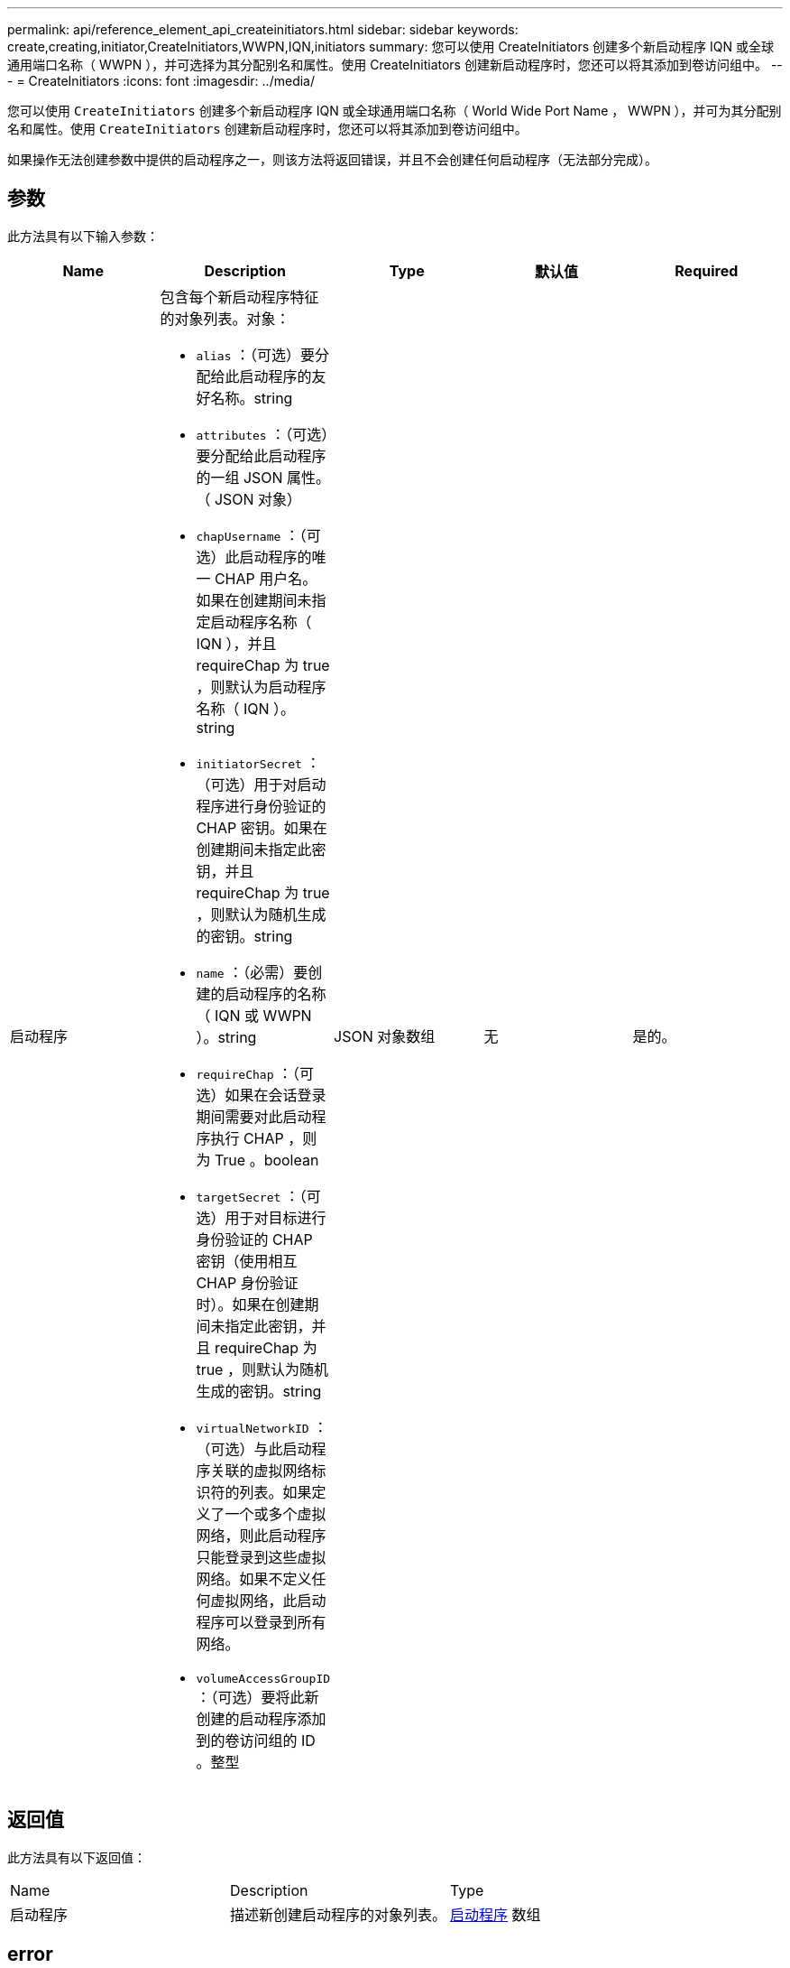 ---
permalink: api/reference_element_api_createinitiators.html 
sidebar: sidebar 
keywords: create,creating,initiator,CreateInitiators,WWPN,IQN,initiators 
summary: 您可以使用 CreateInitiators 创建多个新启动程序 IQN 或全球通用端口名称（ WWPN ），并可选择为其分配别名和属性。使用 CreateInitiators 创建新启动程序时，您还可以将其添加到卷访问组中。 
---
= CreateInitiators
:icons: font
:imagesdir: ../media/


[role="lead"]
您可以使用 `CreateInitiators` 创建多个新启动程序 IQN 或全球通用端口名称（ World Wide Port Name ， WWPN ），并可为其分配别名和属性。使用 `CreateInitiators` 创建新启动程序时，您还可以将其添加到卷访问组中。

如果操作无法创建参数中提供的启动程序之一，则该方法将返回错误，并且不会创建任何启动程序（无法部分完成）。



== 参数

此方法具有以下输入参数：

|===
| Name | Description | Type | 默认值 | Required 


 a| 
启动程序
 a| 
包含每个新启动程序特征的对象列表。对象：

* `alias` ：（可选）要分配给此启动程序的友好名称。string
* `attributes` ：（可选）要分配给此启动程序的一组 JSON 属性。（ JSON 对象）
* `chapUsername` ：（可选）此启动程序的唯一 CHAP 用户名。如果在创建期间未指定启动程序名称（ IQN ），并且 requireChap 为 true ，则默认为启动程序名称（ IQN ）。string
* `initiatorSecret` ：（可选）用于对启动程序进行身份验证的 CHAP 密钥。如果在创建期间未指定此密钥，并且 requireChap 为 true ，则默认为随机生成的密钥。string
* `name` ：（必需）要创建的启动程序的名称（ IQN 或 WWPN ）。string
* `requireChap` ：（可选）如果在会话登录期间需要对此启动程序执行 CHAP ，则为 True 。boolean
* `targetSecret` ：（可选）用于对目标进行身份验证的 CHAP 密钥（使用相互 CHAP 身份验证时）。如果在创建期间未指定此密钥，并且 requireChap 为 true ，则默认为随机生成的密钥。string
* `virtualNetworkID` ：（可选）与此启动程序关联的虚拟网络标识符的列表。如果定义了一个或多个虚拟网络，则此启动程序只能登录到这些虚拟网络。如果不定义任何虚拟网络，此启动程序可以登录到所有网络。
* `volumeAccessGroupID` ：（可选）要将此新创建的启动程序添加到的卷访问组的 ID 。整型

 a| 
JSON 对象数组
 a| 
无
 a| 
是的。

|===


== 返回值

此方法具有以下返回值：

|===


| Name | Description | Type 


 a| 
启动程序
 a| 
描述新创建启动程序的对象列表。
 a| 
xref:reference_element_api_initiator.adoc[启动程序] 数组

|===


== error

此方法可能会返回以下错误：

|===


| Name | Description 


 a| 
xInitiatorExists
 a| 
如果您选择的启动程序名称已存在，则返回此消息。

|===


== 请求示例

此方法的请求类似于以下示例：

[listing]
----
{
  "id": 3291,
  "method": "CreateInitiators",
  "params": {
    "initiators": [
      {
        "name": "iqn.1993-08.org.debian:01:288170452",
        "alias": "example1"
      },
      {
        "name": "iqn.1993-08.org.debian:01:297817012",
        "alias": "example2"
      }
    ]
  }
}
----


== 响应示例

此方法返回类似于以下示例的响应：

[listing]
----
{
  "id": 3291,
  "result": {
    "initiators": [
      {
        "alias": "example1",
        "attributes": {},
        "initiatorID": 145,
        "initiatorName": "iqn.1993-08.org.debian:01:288170452",
        "volumeAccessGroups": []
      },
      {
        "alias": "example2",
        "attributes": {},
        "initiatorID": 146,
        "initiatorName": "iqn.1993-08.org.debian:01:297817012",
        "volumeAccessGroups": []
      }
    ]
  }
}
----


== 自版本以来的新增功能

9.6



== 了解更多信息

xref:reference_element_api_listinitiators.adoc[ListInitiators]
